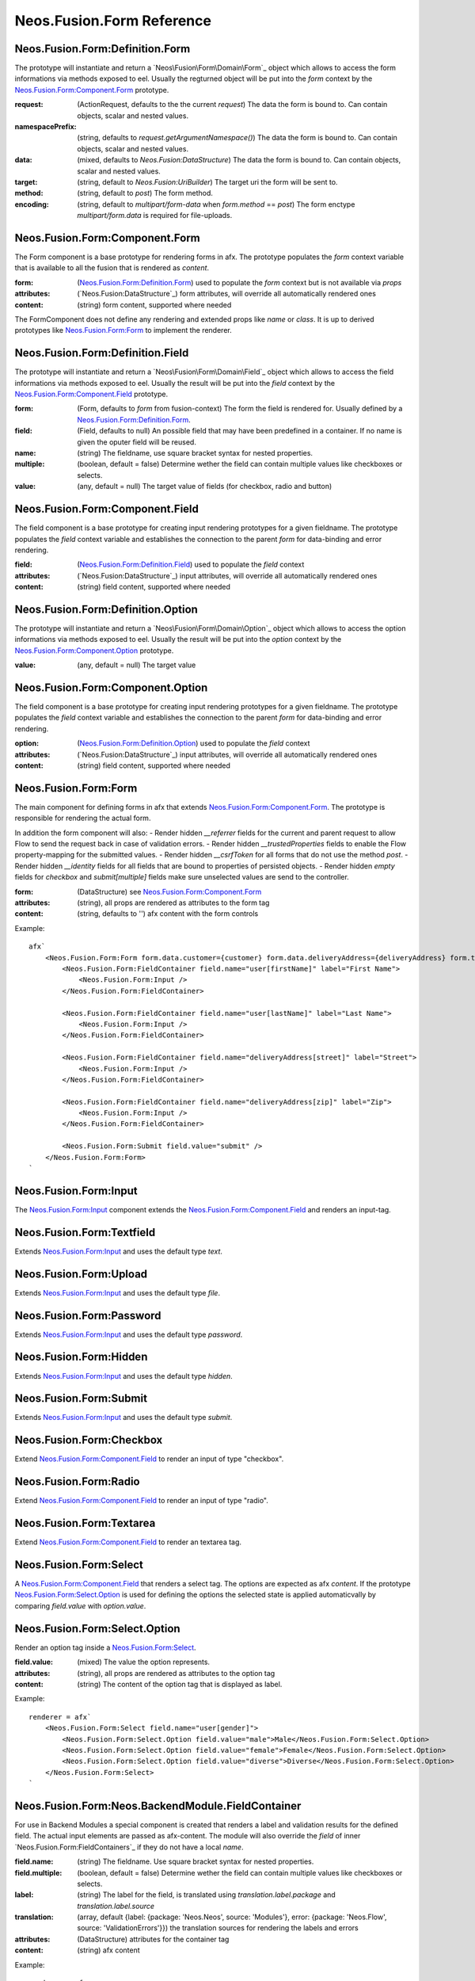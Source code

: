 .. _'Neos.Fusion.Form':

==========================
Neos.Fusion.Form Reference
==========================

Neos.Fusion.Form:Definition.Form
--------------------------------

The prototype will instantiate and return a `Neos\Fusion\Form\Domain\Form`_ object which allows to access the
form informations via methods exposed to eel. Usually the regturned object will be put into the `form` context
by the `Neos.Fusion.Form:Component.Form`_ prototype.

:request: (ActionRequest, defaults to the the current `request`) The data the form is bound to. Can contain objects, scalar and nested values.
:namespacePrefix: (string, defaults to `request.getArgumentNamespace()`) The data the form is bound to. Can contain objects, scalar and nested values.
:data: (mixed, defaults to `Neos.Fusion:DataStructure`) The data the form is bound to. Can contain objects, scalar and nested values.
:target: (string, default to `Neos.Fusion:UriBuilder`) The target uri the form will be sent to.
:method:  (string, default to `post`) The form method.
:encoding: (string, default to `multipart/form-data` when `form.method` == `post`) The form enctype `multipart/form.data` is required for file-uploads.

Neos.Fusion.Form:Component.Form
-------------------------------

The Form component is a base prototype for rendering forms in afx. The prototype populates the
`form` context variable that is available to all the fusion that is rendered as `content`.

:form: (`Neos.Fusion.Form:Definition.Form`_) used to populate the `form` context but is not available via `props`
:attributes: (`Neos.Fusion:DataStructure`_) form attributes, will override all automatically rendered ones
:content: (string) form content, supported where needed

The FormComponent does not define any rendering and extended props like `name` or `class`.
It is up to derived prototypes like `Neos.Fusion.Form:Form`_ to implement the renderer.

Neos.Fusion.Form:Definition.Field
---------------------------------

The prototype will instantiate and return a `Neos\Fusion\Form\Domain\Field`_ object which allows to access the
field informations via methods exposed to eel. Usually the result will be put into the `field` context by
the `Neos.Fusion.Form:Component.Field`_ prototype.

:form: (Form, defaults to `form` from fusion-context) The form the field is rendered for. Usually defined by a `Neos.Fusion.Form:Definition.Form`_.
:field: (Field, defaults to null) An possible field that may have been predefined in a container. If no name is given the oputer field will be reused.
:name: (string) The fieldname, use square bracket syntax for nested properties.
:multiple: (boolean, default = false) Determine wether the field can contain multiple values like checkboxes or selects.
:value: (any, default = null) The target value of fields (for checkbox, radio and button)

Neos.Fusion.Form:Component.Field
--------------------------------

The field component is a base prototype for creating input rendering prototypes for a given fieldname.
The prototype populates the `field` context variable and establishes the connection to the parent `form` for
data-binding and error rendering.

:field: (`Neos.Fusion.Form:Definition.Field`_) used to populate the `field` context
:attributes: (`Neos.Fusion:DataStructure`_) input attributes, will override all automatically rendered ones
:content: (string) field content, supported where needed

Neos.Fusion.Form:Definition.Option
----------------------------------

The prototype will instantiate and return a `Neos\Fusion\Form\Domain\Option`_ object which allows to access the
option informations via methods exposed to eel. Usually the result will be put into the `option` context by
the `Neos.Fusion.Form:Component.Option`_ prototype.

:value: (any, default = null) The target value

Neos.Fusion.Form:Component.Option
---------------------------------

The field component is a base prototype for creating input rendering prototypes for a given fieldname.
The prototype populates the `field` context variable and establishes the connection to the parent `form` for
data-binding and error rendering.

:option: (`Neos.Fusion.Form:Definition.Option`_) used to populate the `field` context
:attributes: (`Neos.Fusion:DataStructure`_) input attributes, will override all automatically rendered ones
:content: (string) field content, supported where needed

Neos.Fusion.Form:Form
---------------------

The main component for defining forms in afx that extends `Neos.Fusion.Form:Component.Form`_. The prototype is
responsible for rendering the actual form.

In addition the form component will also:
- Render hidden `__referrer` fields for the current and parent request to allow Flow to send the request back in case of validation errors.
- Render hidden `__trustedProperties` fields to enable the Flow property-mapping for the submitted values.
- Render hidden `__csrfToken` for all forms that do not use the method `post`.
- Render hidden `__identity` fields for all fields that are bound to properties of persisted objects.
- Render hidden `empty` fields for `checkbox` and `submit[multiple]` fields make sure unselected values are send to the controller.

:form: (DataStructure) see `Neos.Fusion.Form:Component.Form`_
:attributes: (string), all props are rendered as attributes to the form tag
:content: (string, defaults to '') afx content with the form controls

Example::

    afx`
        <Neos.Fusion.Form:Form form.data.customer={customer} form.data.deliveryAddress={deliveryAddress} form.target.action="submit">
            <Neos.Fusion.Form:FieldContainer field.name="user[firstName]" label="First Name">
                <Neos.Fusion.Form:Input />
            </Neos.Fusion.Form:FieldContainer>

            <Neos.Fusion.Form:FieldContainer field.name="user[lastName]" label="Last Name">
                <Neos.Fusion.Form:Input />
            </Neos.Fusion.Form:FieldContainer>

            <Neos.Fusion.Form:FieldContainer field.name="deliveryAddress[street]" label="Street">
                <Neos.Fusion.Form:Input />
            </Neos.Fusion.Form:FieldContainer>

            <Neos.Fusion.Form:FieldContainer field.name="deliveryAddress[zip]" label="Zip">
                <Neos.Fusion.Form:Input />
            </Neos.Fusion.Form:FieldContainer>

            <Neos.Fusion.Form:Submit field.value="submit" />
        </Neos.Fusion.Form:Form>
    `

Neos.Fusion.Form:Input
----------------------

The `Neos.Fusion.Form:Input`_ component extends the `Neos.Fusion.Form:Component.Field`_ and renders an input-tag.

Neos.Fusion.Form:Textfield
--------------------------

Extends `Neos.Fusion.Form:Input`_ and uses the default type `text`.

Neos.Fusion.Form:Upload
-----------------------

Extends `Neos.Fusion.Form:Input`_ and uses the default type `file`.

Neos.Fusion.Form:Password
-------------------------

Extends `Neos.Fusion.Form:Input`_ and uses the default type `password`.

Neos.Fusion.Form:Hidden
-----------------------

Extends `Neos.Fusion.Form:Input`_ and uses the default type `hidden`.

Neos.Fusion.Form:Submit
-----------------------

Extends `Neos.Fusion.Form:Input`_ and uses the default type `submit`.

Neos.Fusion.Form:Checkbox
-------------------------

Extend `Neos.Fusion.Form:Component.Field`_ to render an input of type "checkbox".

Neos.Fusion.Form:Radio
----------------------

Extend `Neos.Fusion.Form:Component.Field`_ to render an input of type "radio".

Neos.Fusion.Form:Textarea
-------------------------

Extend `Neos.Fusion.Form:Component.Field`_ to render an textarea tag.

Neos.Fusion.Form:Select
-----------------------

A `Neos.Fusion.Form:Component.Field`_ that renders a select tag. The options are expected as afx `content`.
If the prototype `Neos.Fusion.Form:Select.Option`_ is used for defining the options the selected state is
applied automaticvally by comparing `field.value` with `option.value`.

Neos.Fusion.Form:Select.Option
------------------------------

Render an option tag inside a `Neos.Fusion.Form:Select`_.

:field.value: (mixed) The value the option represents.
:attributes: (string), all props are rendered as attributes to the option tag
:content: (string) The content of the option tag that is displayed as label.

Example::

    renderer = afx`
        <Neos.Fusion.Form:Select field.name="user[gender]">
            <Neos.Fusion.Form:Select.Option field.value="male">Male</Neos.Fusion.Form:Select.Option>
            <Neos.Fusion.Form:Select.Option field.value="female">Female</Neos.Fusion.Form:Select.Option>
            <Neos.Fusion.Form:Select.Option field.value="diverse">Diverse</Neos.Fusion.Form:Select.Option>
        </Neos.Fusion.Form:Select>
    `

Neos.Fusion.Form:Neos.BackendModule.FieldContainer
--------------------------------------------------

For use in Backend Modules a special component is created that renders a label and validation results
for the defined field. The actual input elements are passed as afx-content. The module will also override the `field` of
inner `Neos.Fusion.Form:FieldContainers`_ if they do not have a local `name`.

:field.name: (string) The fieldname. Use square bracket syntax for nested properties.
:field.multiple: (boolean, default = false) Determine wether the field can contain multiple values like checkboxes or selects.

:label: (string) The label for the field, is translated using `translation.label.package` and `translation.label.source`
:translation: (array, default {label: {package: 'Neos.Neos', source: 'Modules'}, error: {package: 'Neos.Flow', source: 'ValidationErrors'}}) the translation sources for rendering the labels and errors
:attributes: (DataStructure) attributes for the container tag
:content: (string) afx content

Example::

    renderer = afx
        <Neos.Fusion.`Form:Neos.BackendModule.FieldContainer field.name="user[firstName]" label="user.firstName">
            <Neos.Fusion.Form:Input />
        </Neos.Fusion.`Form:Neos.BackendModule.FieldContainer>
    `

In some cases multiple inputs are combined in a single FieldContainer::

    renderer = afx
        <Neos.Fusion.Form:Neos.BackendModule.FieldContainer field.name="user[roles]" label="user.role" multiple>
            <label>Restricted Editor <Neos.Fusion.Form:Checkbox field.value="Neos.Neos:RestrictedEditor" /></label>
            <label>Editor <Neos.Fusion.Form:Checkbox field.value="Neos.Neos:Editor" /></label>
            <label>Administrator <Neos.Fusion.Form:Checkbox field.value="Neos.Neos:Administrator" /></label>
        </Neos.Fusion.Form:Neos.BackendModule.FieldContainer>
    `

